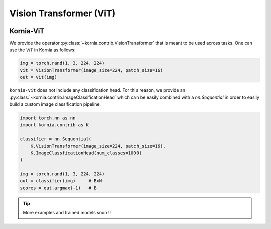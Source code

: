 Vision Transformer (ViT)
.........................

.. card::
    :link: https://paperswithcode.com/paper/an-image-is-worth-16x16-words-transformers-1

    **ViT: An Image is Worth 16x16 Words: Transformers for Image Recognition at Scale**
    ^^^
    **Abstract:** While the Transformer architecture has become the de-facto standard for natural language processing tasks, its applications to computer vision remain limited. In vision, attention is either applied in conjunction with convolutional networks, or used to replace certain components of convolutional networks while keeping their overall structure in place. We show that this reliance on CNNs is not necessary and a pure transformer applied directly to sequences of image patches can perform very well on image classification tasks. When pre-trained on large amounts of data and transferred to multiple mid-sized or small image recognition benchmarks (ImageNet, CIFAR-100, VTAB, etc. ), Vision Transformer (ViT) attains excellent results compared to state-of-the-art convolutional networks while requiring substantially fewer computational resources to train.

    **Tasks:** Image Classification, Fine-Grained Image Classification, Document Image Classification

    **Datasets:** CIFAR-10, ImageNet, CIFAR-100

    **Conference:** ICLR 2021

    **Licence:** Apache-2.0

    +++
    **Authors:**  Alexey Dosovitskiy, Lucas Beyer, Alexander Kolesnikov, Dirk Weissenborn, Xiaohua Zhai, Thomas Unterthiner, Mostafa Dehghani, Matthias Minderer, Georg Heigold, Sylvain Gelly, Jakob Uszkoreit, Neil Houlsby

.. image:: https://github.com/google-research/vision_transformer/raw/main/vit_figure.png
   :align: center


Kornia-ViT
----------

We provide the operator :py:class:`~kornia.contrib.VisionTransformer` that is meant to be used across tasks.
One can use the *ViT* in Kornia as follows:

.. code:: python

    img = torch.rand(1, 3, 224, 224)
    vit = VisionTransformer(image_size=224, patch_size=16)
    out = vit(img)

``kornia-vit`` does not include any classification head.
For this reason, we provide an :py:class:`~kornia.contrib.ImageClassificationHead` which can be easily combined
with a `nn.Sequential` in order to easily build a custom image classification pipeline.

.. code:: python

    import torch.nn as nn
    import kornia.contrib as K

    classifier = nn.Sequential(
        K.VisionTransformer(image_size=224, patch_size=16),
        K.ImageClassficationHead(num_classes=1000)
    )

    img = torch.rand(1, 3, 224, 224)
    out = classifier(img)     # BxN
    scores = out.argmax(-1)   # B

.. tip::
    More examples and trained models soon !!
